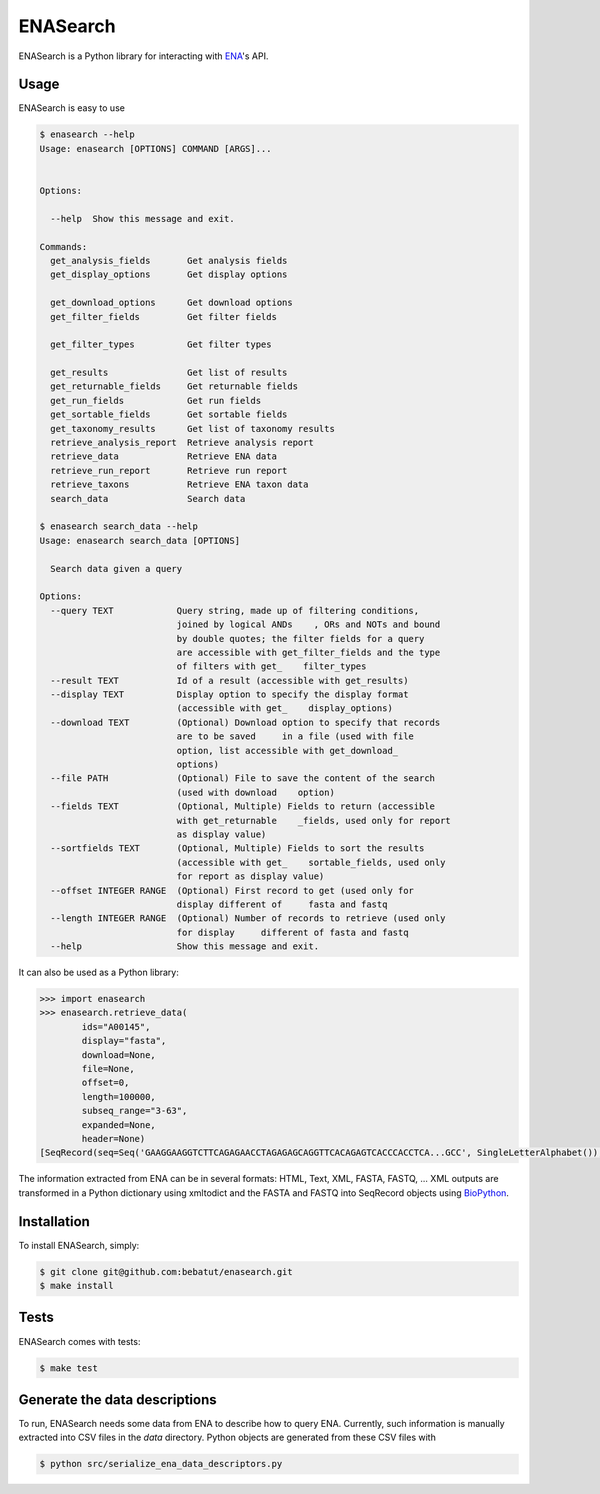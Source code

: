 ENASearch
=========

.. image:: https://travis-ci.org/bebatut/enasearch.svg?branch=master
    :target: https://travis-ci.org/bebatut/enasearch

ENASearch is a Python library for interacting with `ENA <http://www.ebi.ac.uk/ena/browse/programmatic-access>`_'s API.


Usage
-----

ENASearch is easy to use

.. code-block:: bash

    $ enasearch --help
    Usage: enasearch [OPTIONS] COMMAND [ARGS]...
    
    
    Options:
    
      --help  Show this message and exit.
    
    Commands:
      get_analysis_fields       Get analysis fields
      get_display_options       Get display options

      get_download_options      Get download options
      get_filter_fields         Get filter fields

      get_filter_types          Get filter types

      get_results               Get list of results
      get_returnable_fields     Get returnable fields
      get_run_fields            Get run fields
      get_sortable_fields       Get sortable fields
      get_taxonomy_results      Get list of taxonomy results
      retrieve_analysis_report  Retrieve analysis report
      retrieve_data             Retrieve ENA data
      retrieve_run_report       Retrieve run report
      retrieve_taxons           Retrieve ENA taxon data
      search_data               Search data

    $ enasearch search_data --help
    Usage: enasearch search_data [OPTIONS]

      Search data given a query

    Options:
      --query TEXT            Query string, made up of filtering conditions,
                              joined by logical ANDs    , ORs and NOTs and bound
                              by double quotes; the filter fields for a query
                              are accessible with get_filter_fields and the type
                              of filters with get_    filter_types
      --result TEXT           Id of a result (accessible with get_results)
      --display TEXT          Display option to specify the display format
                              (accessible with get_    display_options)
      --download TEXT         (Optional) Download option to specify that records
                              are to be saved     in a file (used with file
                              option, list accessible with get_download_
                              options)
      --file PATH             (Optional) File to save the content of the search
                              (used with download    option)
      --fields TEXT           (Optional, Multiple) Fields to return (accessible
                              with get_returnable    _fields, used only for report
                              as display value)
      --sortfields TEXT       (Optional, Multiple) Fields to sort the results
                              (accessible with get_    sortable_fields, used only
                              for report as display value)
      --offset INTEGER RANGE  (Optional) First record to get (used only for
                              display different of     fasta and fastq
      --length INTEGER RANGE  (Optional) Number of records to retrieve (used only
                              for display     different of fasta and fastq
      --help                  Show this message and exit.

It can also be used as a Python library:

.. code-block:: python

    >>> import enasearch
    >>> enasearch.retrieve_data(
            ids="A00145",
            display="fasta",
            download=None,
            file=None,
            offset=0,
            length=100000,
            subseq_range="3-63",
            expanded=None,
            header=None)
    [SeqRecord(seq=Seq('GAAGGAAGGTCTTCAGAGAACCTAGAGAGCAGGTTCACAGAGTCACCCACCTCA...GCC', SingleLetterAlphabet()), id='ENA|A00145|A00145.1', name='ENA|A00145|A00145.1', description='ENA|A00145|A00145.1 B.taurus BoIFN-alpha A mRNA : Location:3..63', dbxrefs=[])]

The information extracted from ENA can be in several formats: HTML, Text, XML, FASTA, FASTQ, ... XML outputs are transformed in a Python dictionary using xmltodict and the FASTA and FASTQ into SeqRecord objects using `BioPython <http://biopython.org/wiki/Biopython>`_.


Installation
------------

To install ENASearch, simply:

.. code-block:: bash

    $ git clone git@github.com:bebatut/enasearch.git
    $ make install


Tests
-----

ENASearch comes with tests:

.. code-block:: bash

    $ make test


Generate the data descriptions
------------------------------

To run, ENASearch needs some data from ENA to describe how to query ENA. 
Currently, such information is manually extracted into CSV files in the `data` directory. Python objects are generated from these CSV files with

.. code-block:: bash

    $ python src/serialize_ena_data_descriptors.py

